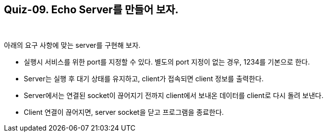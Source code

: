 == Quiz-09. Echo Server를 만들어 보자.

{empty} +


아래의 요구 사항에 맞는 server를 구현해 보자.

* 실행시 서비스를 위한 port를 지정할 수 있다. 별도의 port 지정이 없는 경우, 1234를 기본으로 한다.

* Server는 실행 후 대기 상태를 유지하고, client가 접속되면 client 정보를 출력한다.

* Server에서는 연결된 socket이 끊어지기 전까지 client에서 보내온 데이터를 client로 다시 돌려 보낸다.

* Client 연결이 끊어지면, server socket을 닫고 프로그램을 종료한다.
